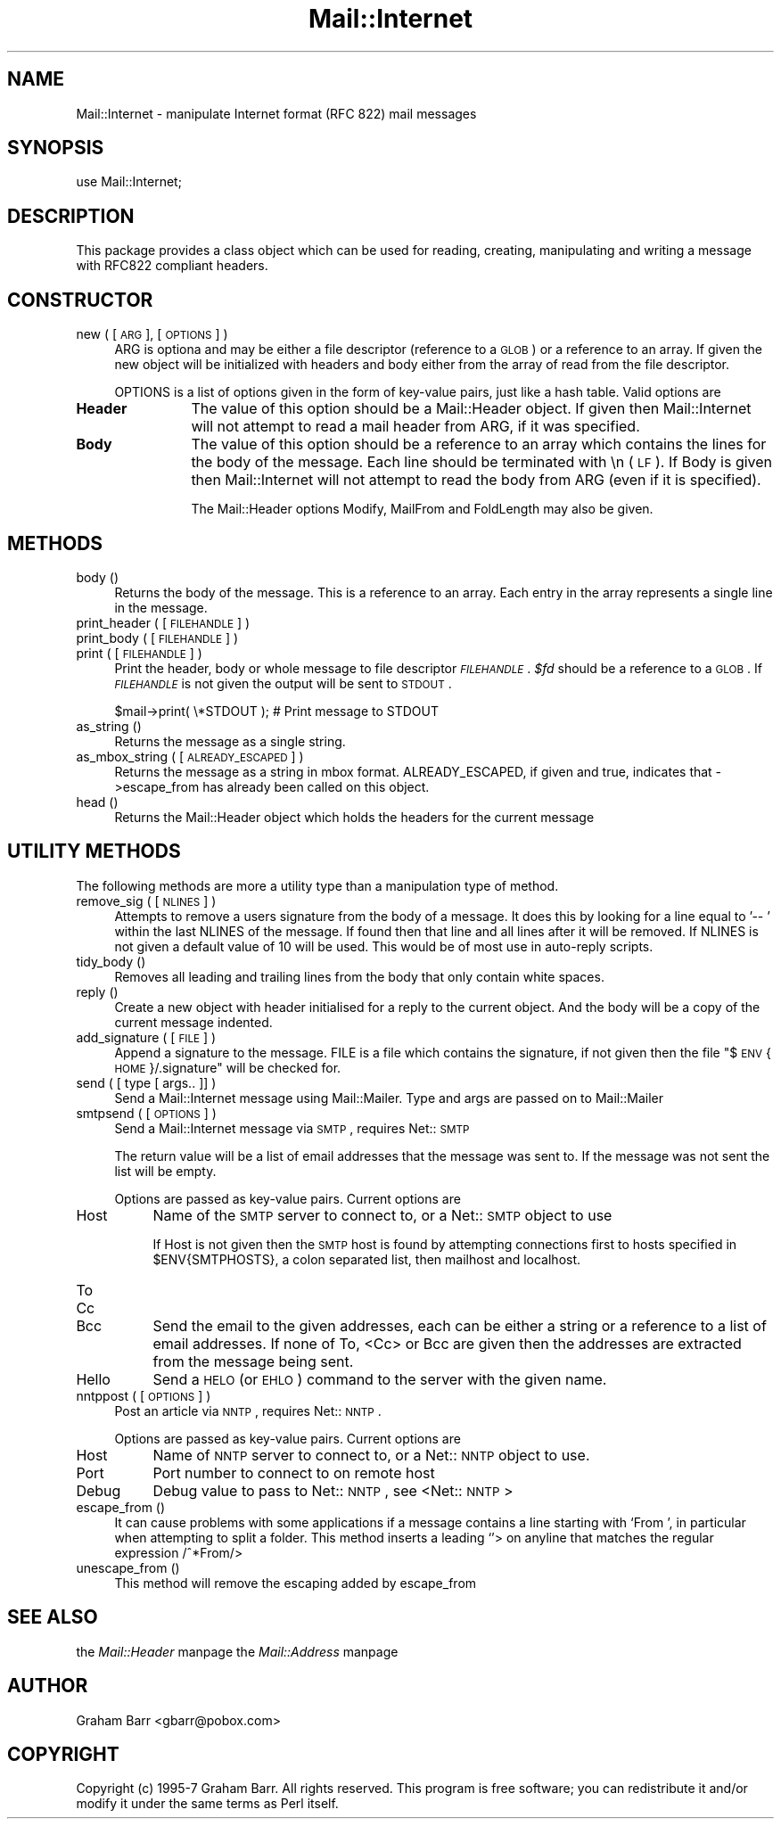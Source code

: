 .rn '' }`
''' $RCSfile$$Revision$$Date$
'''
''' $Log$
'''
.de Sh
.br
.if t .Sp
.ne 5
.PP
\fB\\$1\fR
.PP
..
.de Sp
.if t .sp .5v
.if n .sp
..
.de Ip
.br
.ie \\n(.$>=3 .ne \\$3
.el .ne 3
.IP "\\$1" \\$2
..
.de Vb
.ft CW
.nf
.ne \\$1
..
.de Ve
.ft R

.fi
..
'''
'''
'''     Set up \*(-- to give an unbreakable dash;
'''     string Tr holds user defined translation string.
'''     Bell System Logo is used as a dummy character.
'''
.tr \(*W-|\(bv\*(Tr
.ie n \{\
.ds -- \(*W-
.ds PI pi
.if (\n(.H=4u)&(1m=24u) .ds -- \(*W\h'-12u'\(*W\h'-12u'-\" diablo 10 pitch
.if (\n(.H=4u)&(1m=20u) .ds -- \(*W\h'-12u'\(*W\h'-8u'-\" diablo 12 pitch
.ds L" ""
.ds R" ""
'''   \*(M", \*(S", \*(N" and \*(T" are the equivalent of
'''   \*(L" and \*(R", except that they are used on ".xx" lines,
'''   such as .IP and .SH, which do another additional levels of
'''   double-quote interpretation
.ds M" """
.ds S" """
.ds N" """""
.ds T" """""
.ds L' '
.ds R' '
.ds M' '
.ds S' '
.ds N' '
.ds T' '
'br\}
.el\{\
.ds -- \(em\|
.tr \*(Tr
.ds L" ``
.ds R" ''
.ds M" ``
.ds S" ''
.ds N" ``
.ds T" ''
.ds L' `
.ds R' '
.ds M' `
.ds S' '
.ds N' `
.ds T' '
.ds PI \(*p
'br\}
.\"	If the F register is turned on, we'll generate
.\"	index entries out stderr for the following things:
.\"		TH	Title 
.\"		SH	Header
.\"		Sh	Subsection 
.\"		Ip	Item
.\"		X<>	Xref  (embedded
.\"	Of course, you have to process the output yourself
.\"	in some meaninful fashion.
.if \nF \{
.de IX
.tm Index:\\$1\t\\n%\t"\\$2"
..
.nr % 0
.rr F
.\}
.TH Mail::Internet 3 "perl 5.005, patch 03" "28/Mar/2000" "User Contributed Perl Documentation"
.UC
.if n .hy 0
.if n .na
.ds C+ C\v'-.1v'\h'-1p'\s-2+\h'-1p'+\s0\v'.1v'\h'-1p'
.de CQ          \" put $1 in typewriter font
.ft CW
'if n "\c
'if t \\&\\$1\c
'if n \\&\\$1\c
'if n \&"
\\&\\$2 \\$3 \\$4 \\$5 \\$6 \\$7
'.ft R
..
.\" @(#)ms.acc 1.5 88/02/08 SMI; from UCB 4.2
.	\" AM - accent mark definitions
.bd B 3
.	\" fudge factors for nroff and troff
.if n \{\
.	ds #H 0
.	ds #V .8m
.	ds #F .3m
.	ds #[ \f1
.	ds #] \fP
.\}
.if t \{\
.	ds #H ((1u-(\\\\n(.fu%2u))*.13m)
.	ds #V .6m
.	ds #F 0
.	ds #[ \&
.	ds #] \&
.\}
.	\" simple accents for nroff and troff
.if n \{\
.	ds ' \&
.	ds ` \&
.	ds ^ \&
.	ds , \&
.	ds ~ ~
.	ds ? ?
.	ds ! !
.	ds /
.	ds q
.\}
.if t \{\
.	ds ' \\k:\h'-(\\n(.wu*8/10-\*(#H)'\'\h"|\\n:u"
.	ds ` \\k:\h'-(\\n(.wu*8/10-\*(#H)'\`\h'|\\n:u'
.	ds ^ \\k:\h'-(\\n(.wu*10/11-\*(#H)'^\h'|\\n:u'
.	ds , \\k:\h'-(\\n(.wu*8/10)',\h'|\\n:u'
.	ds ~ \\k:\h'-(\\n(.wu-\*(#H-.1m)'~\h'|\\n:u'
.	ds ? \s-2c\h'-\w'c'u*7/10'\u\h'\*(#H'\zi\d\s+2\h'\w'c'u*8/10'
.	ds ! \s-2\(or\s+2\h'-\w'\(or'u'\v'-.8m'.\v'.8m'
.	ds / \\k:\h'-(\\n(.wu*8/10-\*(#H)'\z\(sl\h'|\\n:u'
.	ds q o\h'-\w'o'u*8/10'\s-4\v'.4m'\z\(*i\v'-.4m'\s+4\h'\w'o'u*8/10'
.\}
.	\" troff and (daisy-wheel) nroff accents
.ds : \\k:\h'-(\\n(.wu*8/10-\*(#H+.1m+\*(#F)'\v'-\*(#V'\z.\h'.2m+\*(#F'.\h'|\\n:u'\v'\*(#V'
.ds 8 \h'\*(#H'\(*b\h'-\*(#H'
.ds v \\k:\h'-(\\n(.wu*9/10-\*(#H)'\v'-\*(#V'\*(#[\s-4v\s0\v'\*(#V'\h'|\\n:u'\*(#]
.ds _ \\k:\h'-(\\n(.wu*9/10-\*(#H+(\*(#F*2/3))'\v'-.4m'\z\(hy\v'.4m'\h'|\\n:u'
.ds . \\k:\h'-(\\n(.wu*8/10)'\v'\*(#V*4/10'\z.\v'-\*(#V*4/10'\h'|\\n:u'
.ds 3 \*(#[\v'.2m'\s-2\&3\s0\v'-.2m'\*(#]
.ds o \\k:\h'-(\\n(.wu+\w'\(de'u-\*(#H)/2u'\v'-.3n'\*(#[\z\(de\v'.3n'\h'|\\n:u'\*(#]
.ds d- \h'\*(#H'\(pd\h'-\w'~'u'\v'-.25m'\f2\(hy\fP\v'.25m'\h'-\*(#H'
.ds D- D\\k:\h'-\w'D'u'\v'-.11m'\z\(hy\v'.11m'\h'|\\n:u'
.ds th \*(#[\v'.3m'\s+1I\s-1\v'-.3m'\h'-(\w'I'u*2/3)'\s-1o\s+1\*(#]
.ds Th \*(#[\s+2I\s-2\h'-\w'I'u*3/5'\v'-.3m'o\v'.3m'\*(#]
.ds ae a\h'-(\w'a'u*4/10)'e
.ds Ae A\h'-(\w'A'u*4/10)'E
.ds oe o\h'-(\w'o'u*4/10)'e
.ds Oe O\h'-(\w'O'u*4/10)'E
.	\" corrections for vroff
.if v .ds ~ \\k:\h'-(\\n(.wu*9/10-\*(#H)'\s-2\u~\d\s+2\h'|\\n:u'
.if v .ds ^ \\k:\h'-(\\n(.wu*10/11-\*(#H)'\v'-.4m'^\v'.4m'\h'|\\n:u'
.	\" for low resolution devices (crt and lpr)
.if \n(.H>23 .if \n(.V>19 \
\{\
.	ds : e
.	ds 8 ss
.	ds v \h'-1'\o'\(aa\(ga'
.	ds _ \h'-1'^
.	ds . \h'-1'.
.	ds 3 3
.	ds o a
.	ds d- d\h'-1'\(ga
.	ds D- D\h'-1'\(hy
.	ds th \o'bp'
.	ds Th \o'LP'
.	ds ae ae
.	ds Ae AE
.	ds oe oe
.	ds Oe OE
.\}
.rm #[ #] #H #V #F C
.SH "NAME"
Mail::Internet \- manipulate Internet format (RFC 822) mail messages
.SH "SYNOPSIS"
.PP
.Vb 1
\&    use Mail::Internet;
.Ve
.SH "DESCRIPTION"
This package provides a class object which can be used for reading, creating,
manipulating and writing a message with RFC822 compliant headers.
.SH "CONSTRUCTOR"
.Ip "new ( [ \s-1ARG\s0 ], [ \s-1OPTIONS\s0 ] )" 4
\f(CWARG\fR is optiona and may be either a file descriptor (reference to a \s-1GLOB\s0)
or a reference to an array. If given the new object will be
initialized with headers and body either from the array of read from 
the file descriptor.
.Sp
\f(CWOPTIONS\fR is a list of options given in the form of key-value
pairs, just like a hash table. Valid options are
.Ip "\fBHeader\fR" 12
The value of this option should be a \f(CWMail::Header\fR object. If given then
\f(CWMail::Internet\fR will not attempt to read a mail header from \f(CWARG\fR, if
it was specified.
.Ip "\fBBody\fR" 12
The value of this option should be a reference to an array which contains
the lines for the body of the message. Each line should be terminated with
\f(CW\en\fR (\s-1LF\s0). If Body is given then \f(CWMail::Internet\fR will not attempt to
read the body from \f(CWARG\fR (even if it is specified).
.Sp
The Mail::Header options \f(CWModify\fR, \f(CWMailFrom\fR and \f(CWFoldLength\fR may
also be given.
.SH "METHODS"
.Ip "body ()" 4
Returns the body of the message. This is a reference to an array.
Each entry in the array represents a single line in the message.
.Ip "print_header ( [ \s-1FILEHANDLE\s0 ] )" 4
.Ip "print_body ( [ \s-1FILEHANDLE\s0 ] )" 4
.Ip "print ( [ \s-1FILEHANDLE\s0 ] )" 4
Print the header, body or whole message to file descriptor \fI\s-1FILEHANDLE\s0\fR.
\fI$fd\fR should be a reference to a \s-1GLOB\s0. If \fI\s-1FILEHANDLE\s0\fR is not given the
output will be sent to \s-1STDOUT\s0.
.Sp
.Vb 1
\&    $mail->print( \e*STDOUT );  # Print message to STDOUT
.Ve
.Ip "as_string ()" 4
Returns the message as a single string.
.Ip "as_mbox_string ( [ \s-1ALREADY_ESCAPED\s0 ] )" 4
Returns the message as a string in mbox format.  \f(CWALREADY_ESCAPED\fR, if
given and true, indicates that \->escape_from has already been called on
this object.
.Ip "head ()" 4
Returns the \f(CWMail::Header\fR object which holds the headers for the current
message
.SH "UTILITY METHODS"
The following methods are more a utility type than a manipulation
type of method.
.Ip "remove_sig ( [ \s-1NLINES\s0 ] )" 4
Attempts to remove a users signature from the body of a message. It does this 
by looking for a line equal to \f(CW'-- '\fR within the last \f(CWNLINES\fR of the
message. If found then that line and all lines after it will be removed. If
\f(CWNLINES\fR is not given a default value of 10 will be used. This would be of
most use in auto-reply scripts.
.Ip "tidy_body ()" 4
Removes all leading and trailing lines from the body that only contain
white spaces.
.Ip "reply ()" 4
Create a new object with header initialised for a reply to the current 
object. And the body will be a copy of the current message indented.
.Ip "add_signature ( [ \s-1FILE\s0 ] )" 4
Append a signature to the message. \f(CWFILE\fR is a file which contains
the signature, if not given then the file \*(L"$\s-1ENV\s0{\s-1HOME\s0}/.signature\*(R"
will be checked for.
.Ip "send ( [ type [ args.. ]] )" 4
Send a Mail::Internet message using Mail::Mailer.  Type and args are
passed on to \f(CWMail::Mailer\fR
.Ip "smtpsend ( [ \s-1OPTIONS\s0 ] )" 4
Send a Mail::Internet message via \s-1SMTP\s0, requires Net::\s-1SMTP\s0
.Sp
The return value will be a list of email addresses that the message was sent
to. If the message was not sent the list will be empty.
.Sp
Options are passed as key-value pairs. Current options are
.Ip "Host" 8
Name of the \s-1SMTP\s0 server to connect to, or a Net::\s-1SMTP\s0 object to use
.Sp
If \f(CWHost\fR is not given then the \s-1SMTP\s0 host is found by attempting
connections first to hosts specified in \f(CW$ENV{SMTPHOSTS}\fR, a colon
separated list, then \f(CWmailhost\fR and \f(CWlocalhost\fR.
.Ip "To" 8
.Ip "Cc" 8
.Ip "Bcc" 8
Send the email to the given addresses, each can be either a string or
a reference to a list of email addresses. If none of \f(CWTo\fR, <Cc> or \f(CWBcc\fR
are given then the addresses are extracted from the message being sent.
.Ip "Hello" 8
Send a \s-1HELO\s0 (or \s-1EHLO\s0) command to the server with the given name.
.Ip "nntppost ( [ \s-1OPTIONS\s0 ] )" 4
Post an article via \s-1NNTP\s0, requires Net::\s-1NNTP\s0.
.Sp
Options are passed as key-value pairs. Current options are
.Ip "Host" 8
Name of \s-1NNTP\s0 server to connect to, or a Net::\s-1NNTP\s0 object to use.
.Ip "Port" 8
Port number to connect to on remote host
.Ip "Debug" 8
Debug value to pass to Net::\s-1NNTP\s0, see <Net::\s-1NNTP\s0>
.Ip "escape_from ()" 4
It can cause problems with some applications if a message contains a line
starting with \f(CW`From '\fR, in particular when attempting to split a folder.
This method inserts a leading \f(CW`\fR'> on anyline that matches the regular
expression \f(CW/^\fR*From/>
.Ip "unescape_from ()" 4
This method will remove the escaping added by escape_from
.SH "SEE ALSO"
the \fIMail::Header\fR manpage
the \fIMail::Address\fR manpage
.SH "AUTHOR"
Graham Barr <gbarr@pobox.com>
.SH "COPYRIGHT"
Copyright (c) 1995-7 Graham Barr. All rights reserved. This program is free
software; you can redistribute it and/or modify it under the same terms
as Perl itself.

.rn }` ''
.IX Title "Mail::Internet 3"
.IX Name "Mail::Internet - manipulate Internet format (RFC 822) mail messages"

.IX Header "NAME"

.IX Header "SYNOPSIS"

.IX Header "DESCRIPTION"

.IX Header "CONSTRUCTOR"

.IX Item "new ( [ \s-1ARG\s0 ], [ \s-1OPTIONS\s0 ] )"

.IX Item "\fBHeader\fR"

.IX Item "\fBBody\fR"

.IX Header "METHODS"

.IX Item "body ()"

.IX Item "print_header ( [ \s-1FILEHANDLE\s0 ] )"

.IX Item "print_body ( [ \s-1FILEHANDLE\s0 ] )"

.IX Item "print ( [ \s-1FILEHANDLE\s0 ] )"

.IX Item "as_string ()"

.IX Item "as_mbox_string ( [ \s-1ALREADY_ESCAPED\s0 ] )"

.IX Item "head ()"

.IX Header "UTILITY METHODS"

.IX Item "remove_sig ( [ \s-1NLINES\s0 ] )"

.IX Item "tidy_body ()"

.IX Item "reply ()"

.IX Item "add_signature ( [ \s-1FILE\s0 ] )"

.IX Item "send ( [ type [ args.. ]] )"

.IX Item "smtpsend ( [ \s-1OPTIONS\s0 ] )"

.IX Item "Host"

.IX Item "To"

.IX Item "Cc"

.IX Item "Bcc"

.IX Item "Hello"

.IX Item "nntppost ( [ \s-1OPTIONS\s0 ] )"

.IX Item "Host"

.IX Item "Port"

.IX Item "Debug"

.IX Item "escape_from ()"

.IX Item "unescape_from ()"

.IX Header "SEE ALSO"

.IX Header "AUTHOR"

.IX Header "COPYRIGHT"

